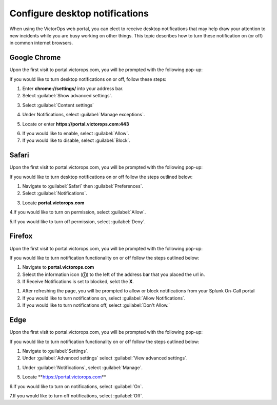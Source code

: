 .. _desktop-notif:

************************************************************************
Configure desktop notifications
************************************************************************

.. meta::
   :description: Configure desktop notifications that may help draw your attention to new incidents.


When using the VictorOps web portal, you can elect to receive desktop notifications that may help draw your attention to new incidents while you are busy working on other things. This topic describes how to turn these notification on (or off) in common internet browsers.



Google Chrome
==================

Upon the first visit to portal.victorops.com, you will be prompted with the following pop-up:


.. image:: /_images/spoc/desktop1.png
    :width: 100%
    :alt: Allow desktop notifications.



If you would like to turn desktop notifications on or off, follow these steps:

1. Enter **chrome://settings/** into your address bar.

2. Select :guilabel:`Show advanced settings`.

.. image:: /_images/spoc/desktop2.png
    :width: 100%
    :alt: Allow desktop notifications.

3. Select :guilabel:`Content settings`

.. image:: /_images/spoc/desktop3.png
    :width: 100%
    :alt: Allow desktop notifications.

4. Under Notifications, select :guilabel:`Manage exceptions`.

.. image:: /_images/spoc/desktop4.png
    :width: 100%
    :alt: Manage exceptions.

5. Locate or enter **https://portal.victorops.com:443**

.. image:: /_images/spoc/desktop5.png
    :width: 100%
    :alt: Manage exceptions.

6. If you would like to enable, select :guilabel:`Allow`.

7. If you would like to disable, select :guilabel:`Block`.




Safari
==========

Upon the first visit to portal.victorops.com, you will be prompted with
the following pop-up:

.. image:: /_images/spoc/desktop8.png
    :width: 100%
    :alt: Allow alerts.

If you would like to turn desktop notifications on or off follow
the steps outlined below:

1. Navigate to :guilabel:`Safari` then :guilabel:`Preferences`.

2. Select :guilabel:`Notifications`.

.. image:: /_images/spoc/desktop9.png
    :width: 100%
    :alt: Allow notifications.

3. Locate **portal.victorops.com**

.. image:: /_images/spoc/desktop10.png
    :width: 100%
    :alt: Allow alerts.

4.If you would like to turn on permission, select :guilabel:`Allow`.

5.If you would like to turn off permission, select :guilabel:`Deny`.



Firefox
==============

Upon the first visit to portal.victorops.com, you will be prompted with the following pop-up:

.. image:: /_images/spoc/desktop11.png
    :width: 100%
    :alt: Allow notifications pop-up.

If you would like to turn notification functionality on or off follow the steps outlined below:

1. Navigate to **portal.victorops.com**

2. Select the information icon (**ⓘ**) to the left of the address bar that you placed the url in.

3. If Receive Notifications is set to blocked, selct the **X**.
   
.. image:: /_images/spoc/desktop12.png
    :width: 100%
    :alt: Allow notifications pop-up.

1. After refreshing the page, you will be prompted to allow or block notifications from your Splunk On-Call portal
2. If you would like to turn notifications on, select :guilabel:`Allow Notifications`.

3. If you would like to turn notifications off, select :guilabel:`Don't Allow.`


Edge
========

Upon the first visit to portal.victorops.com, you will be prompted with the following pop-up:

.. image:: /_images/spoc/desktop13.png
    :width: 100%
    :alt: Allow notifications pop-up.

If you would like to turn notification functionality on or off  follow the steps outlined below:

1. Navigate to :guilabel:`Settings`.

2. Under :guilabel:`Advanced settings` select :guilabel:`View advanced settings`.

.. image:: /_images/spoc/desktop14.png
    :width: 100%
    :alt: Allow notifications pop-up.

1. Under :guilabel:`Notifications`, select :guilabel:`Manage`.

.. image:: /_images/spoc/desktop15.png
    :width: 100%
    :alt: Manage notifications.

5. Locate **https://portal.victorops.com\ **

6.If you would like to turn on notifications, select :guilabel:`On`.

7.If you would like to turn off notifications, select :guilabel:`Off`.

